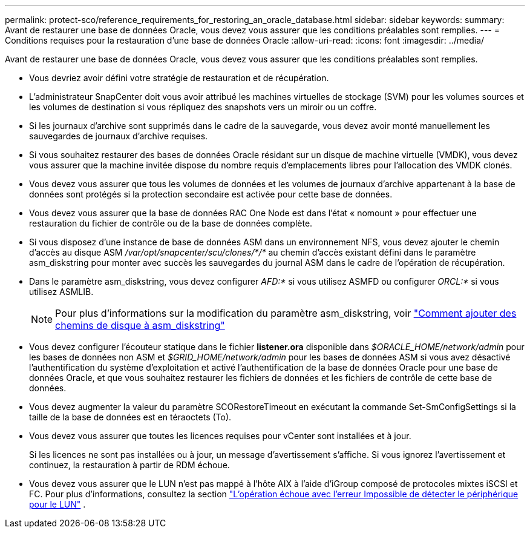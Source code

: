 ---
permalink: protect-sco/reference_requirements_for_restoring_an_oracle_database.html 
sidebar: sidebar 
keywords:  
summary: Avant de restaurer une base de données Oracle, vous devez vous assurer que les conditions préalables sont remplies. 
---
= Conditions requises pour la restauration d'une base de données Oracle
:allow-uri-read: 
:icons: font
:imagesdir: ../media/


[role="lead"]
Avant de restaurer une base de données Oracle, vous devez vous assurer que les conditions préalables sont remplies.

* Vous devriez avoir défini votre stratégie de restauration et de récupération.
* L'administrateur SnapCenter doit vous avoir attribué les machines virtuelles de stockage (SVM) pour les volumes sources et les volumes de destination si vous répliquez des snapshots vers un miroir ou un coffre.
* Si les journaux d'archive sont supprimés dans le cadre de la sauvegarde, vous devez avoir monté manuellement les sauvegardes de journaux d'archive requises.
* Si vous souhaitez restaurer des bases de données Oracle résidant sur un disque de machine virtuelle (VMDK), vous devez vous assurer que la machine invitée dispose du nombre requis d'emplacements libres pour l'allocation des VMDK clonés.
* Vous devez vous assurer que tous les volumes de données et les volumes de journaux d'archive appartenant à la base de données sont protégés si la protection secondaire est activée pour cette base de données.
* Vous devez vous assurer que la base de données RAC One Node est dans l'état « nomount » pour effectuer une restauration du fichier de contrôle ou de la base de données complète.
* Si vous disposez d'une instance de base de données ASM dans un environnement NFS, vous devez ajouter le chemin d'accès au disque ASM _/var/opt/snapcenter/scu/clones/*/*_ au chemin d'accès existant défini dans le paramètre asm_diskstring pour monter avec succès les sauvegardes du journal ASM dans le cadre de l'opération de récupération.
* Dans le paramètre asm_diskstring, vous devez configurer _AFD:*_ si vous utilisez ASMFD ou configurer _ORCL:*_ si vous utilisez ASMLIB.
+

NOTE: Pour plus d'informations sur la modification du paramètre asm_diskstring, voir https://kb.netapp.com/Advice_and_Troubleshooting/Data_Protection_and_Security/SnapCenter/Disk_paths_are_not_added_to_the_asm_diskstring_database_parameter["Comment ajouter des chemins de disque à asm_diskstring"^]

* Vous devez configurer l'écouteur statique dans le fichier *listener.ora* disponible dans _$ORACLE_HOME/network/admin_ pour les bases de données non ASM et _$GRID_HOME/network/admin_ pour les bases de données ASM si vous avez désactivé l'authentification du système d'exploitation et activé l'authentification de la base de données Oracle pour une base de données Oracle, et que vous souhaitez restaurer les fichiers de données et les fichiers de contrôle de cette base de données.
* Vous devez augmenter la valeur du paramètre SCORestoreTimeout en exécutant la commande Set-SmConfigSettings si la taille de la base de données est en téraoctets (To).
* Vous devez vous assurer que toutes les licences requises pour vCenter sont installées et à jour.
+
Si les licences ne sont pas installées ou à jour, un message d'avertissement s'affiche.  Si vous ignorez l’avertissement et continuez, la restauration à partir de RDM échoue.

* Vous devez vous assurer que le LUN n'est pas mappé à l'hôte AIX à l'aide d'iGroup composé de protocoles mixtes iSCSI et FC. Pour plus d'informations, consultez la section  https://kb.netapp.com/mgmt/SnapCenter/SnapCenter_Plug-in_for_Oracle_operations_fail_with_error_Unable_to_discover_the_device_for_LUN_LUN_PATH["L'opération échoue avec l'erreur Impossible de détecter le périphérique pour le LUN"^] .


